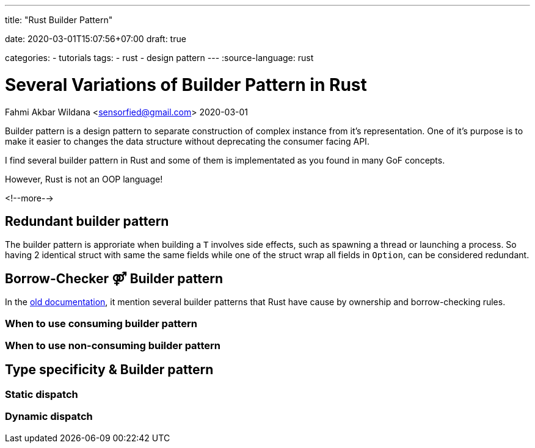 --- 
title: "Rust Builder Pattern" 

date: 2020-03-01T15:07:56+07:00
draft: true

categories:
    - tutorials
tags:
    - rust
    - design pattern
---
:source-language: rust

= Several Variations of Builder Pattern in Rust
Fahmi Akbar Wildana <sensorfied@gmail.com> 
2020-03-01

Builder pattern is a design pattern to separate construction of complex instance from it's representation. One of it's purpose is to make it easier to changes the data structure without deprecating the consumer facing API.

// TODO: give examples of it's benefit

I find several builder pattern in Rust and some of them is implementated as you found in many GoF concepts.
[.lead]
However, Rust is not an OOP language!

<!--more-->

== Redundant builder pattern
The builder pattern is approriate when building a `T` involves side effects, such as spawning a thread or launching a process. So having 2 identical struct with same the same fields while one of the struct wrap all fields in `Option`, can be considered redundant.
// TODO: explain more with examples and it's cons''

== Borrow-Checker ⚤  Builder pattern
In the https://doc.rust-lang.org/1.12.1/style/ownership/builders.html[old documentation],
it mention several builder patterns that Rust have cause by ownership and borrow-checking rules.

=== When to use consuming builder pattern

=== When to use non-consuming builder pattern

== Type specificity & Builder pattern

=== Static dispatch

=== Dynamic dispatch

